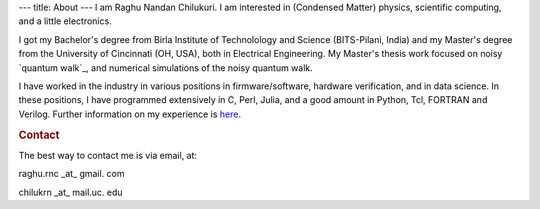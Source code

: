 ---
title: About
---
I am Raghu Nandan Chilukuri. I am interested in (Condensed Matter) physics, scientific computing, and a little electronics. 


I got my Bachelor's degree from Birla Institute of Technolology  and Science (BITS-Pilani, India) and my Master's degree from the University of Cincinnati (OH, USA), both in Electrical Engineering. My Master's thesis work focused on noisy `quantum walk`_, and numerical simulations of the noisy quantum walk.

I have worked in the industry in various positions in firmware/software, hardware verification, and in data science. In these positions, I have programmed extensively in C, Perl, Julia, and a good amount in Python, Tcl, FORTRAN and Verilog. Further information on my experience is here_.

.. _here: ./experience.html

.. _quantum walk:: https://en.wikipedia.org/wiki/Quantum_walk

.. rubric:: Contact
	    
The best way to contact me is via email, at:

raghu.rnc \_at\_ gmail. com

chilukrn \_at\_ mail.uc. edu
